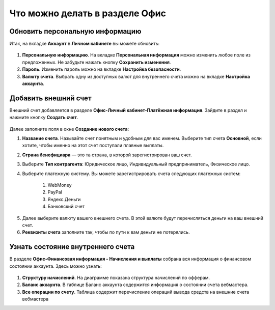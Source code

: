 ===============================
Что можно делать в разделе Офис
===============================

********************************
Обновить персональную информацию
********************************

Итак, на вкладке **Аккаунт** в **Личном кабинете** вы можете обновить:

.. figure:: ../../img/account/acc_personal.png
       :scale: 100 %
       :align: center
       :alt: Окно Персональные настройки

1. **Персональную информацию**. На вкладке **Персональная информация** можно изменить любое поле из предложенных. Не забудьте нажать кнопку **Сохранить изменения**.

2. **Пароль**. Изменить пароль можно на вкладке **Настройка безопасности**. 

3. **Валюту счета**. Выбрать одну из доступных валют для внутреннего счета можно на вкладке **Настройка аккаунта**.

*********************
Добавить внешний счет
*********************

Внешний счет добавляется в разделе **Офис-Личный кабинет-Платёжная информация**. Зайдите в раздел и нажмите кнопку **Создать счет**.

.. figure:: ../../img/account/acc_create_money.png
       :scale: 100 %
       :align: center
       :alt: Создать счет

Далее заполните поля в окне **Создание нового счета**:

#. **Название счета**. Называйте счет понятным и удобным для вас именем. Выберите тип счета **Основной**, если хотите, чтобы именно на этот счет поступали плавные выплаты.

#. **Cтрана бенефициара** — это та страна, в которой зарегистрирован ваш счет.

#. Выберите **Тип контрагента**: Юридическое лицо, Индивидуальный предприниматель, Физическое лицо.

#. Выберите платежную систему. Вы можете зарегистрировать счета следующих платежных систем:

    #. WebMoney
    #. PayPal
    #. Яндекс.Деньги
    #. Банковский счет

5. Далее выберите валюту вашего внешнего счета. В этой валюте будут перечисляться деньги на ваш внешний счет.

6. **Реквизиты счета** заполните так, чтобы по пути к вам деньги не потерялись.

******************************************
Узнать состояние внутреннего счета 
******************************************

В разделе **Офис-Финансовая информация - Начисления и выплаты** собрана вся информация о финансовом состоянии аккаунта. Здесь можно узнать:

.. figure:: ../../img/account/account_balance.png
       :scale: 100 %
       :align: center
       :alt:  личный счет начисления и выплаты


1. **Структуру начислений**. На диаграмме показана структура начислений по офферам.

2. **Баланс аккаунта**. В таблице Баланс аккаунта содержится информация о состоянии счета вебмастера.

3. **Все операции по счету**. Таблица содержит перечисление операций вывода средств на внешние счета вебмастера
